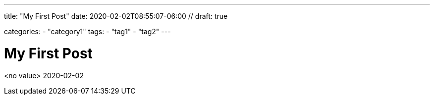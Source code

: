 ---
title: "My First Post"
date: 2020-02-02T08:55:07-06:00 //
draft: true

categories:
    - "category1"
tags:
    - "tag1"
    - "tag2"
---

= My First Post
<no value> 
2020-02-02
